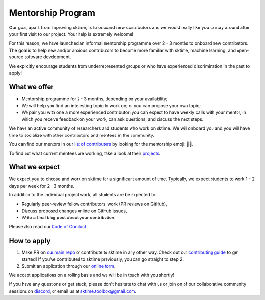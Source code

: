 .. _mentoring:

Mentorship Program
==================

Our goal, apart from improving sktime, is to onboard new contributors and we would really like you to stay around after your first visit to our project. Your help is extremely welcome!

For this reason, we have launched an informal mentorship programme over 2 - 3 months to onboard new contributors. The goal is to help new and/or anxious contributors to become more familiar with sktime, machine learning, and open-source software development.

We explicitly encourage students from underrepresented groups or who have experienced discrimination in the past to apply!

What we offer
-------------

* Mentorship programme for 2 - 3 months, depending on your availability;
* We will help you find an interesting topic to work on; or you can propose your own topic;
* We pair you with one a more experienced contributor; you can expect to have weekly calls with your mentor, in which you receive feedback on your work, can ask questions, and discuss the next steps.

We have an active community of researchers and students who work on sktime. We will onboard you and you will have time to socialize with other contributors and mentees in the community.

You can find our mentors in our `list of contributors <https://github.com/sktime/sktime/blob/main/CONTRIBUTORS.md>`_ by looking for the mentorship emoji: 🧑‍🏫.

To find out what current mentees are working, take a look at their `projects <https://github.com/sktime/mentoring/issues?q=is%3Aopen+is%3Aissue+label%3Amentoring>`__.

What we expect
--------------

We expect you to choose and work on sktime for a significant amount of time. Typically, we expect students to work 1 - 2 days per week for 2 - 3 months.

In addition to the individual project work, all students are be expected to:

* Regularly peer-review fellow contributors' work (PR reviews on GitHub),
* Discuss proposed changes online on GitHub issues,
* Write a final blog post about your contribution.

Please also read our `Code of Conduct <https://github.com/sktime/sktime/blob/main/docs/source/get_involved/code_of_conduct.rst>`_.

How to apply
------------

#. Make PR on `our main repo <https://github.com/sktime/sktime>`_ or contribute to sktime in any other way. Check out our `contributing guide <https://github.com/sktime/sktime/blob/main/CONTRIBUTING.md>`_ to get started! If you've contributed to sktime previously, you can go straight to step 2.
#. Submit an application through our `online form <https://forms.gle/WyXVMWzwzwLon47YA>`_.

We accept applications on a rolling basis and we will be in touch with you shortly!

If you have any questions or get stuck, please don't hesitate to chat with us or join on of our collaborative community sessions on `discord <https://discord.com/invite/54ACzaFsn7>`_, or email us at sktime.toolbox@gmail.com.
